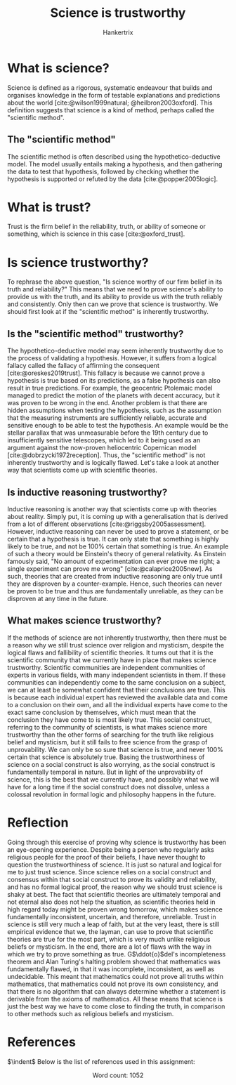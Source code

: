 #+TITLE: Science is trustworthy
#+AUTHOR: Hankertrix
#+STARTUP: showeverything
#+OPTIONS: toc:2
#+CITE_EXPORT: csl ieee.csl
#+BIBLIOGRAPHY: references.bib

* What is science?
Science is defined as a rigorous, systematic endeavour that builds and organises knowledge in the form of testable explanations and predictions about the world [cite:@wilson1999natural; @heilbron2003oxford]. This definition suggests that science is a kind of method, perhaps called the "scientific method".

** The "scientific method"
The scientific method is often described using the hypothetico-deductive model. The model usually entails making a hypothesis, and then gathering the data to test that hypothesis, followed by checking whether the hypothesis is supported or refuted by the data [cite:@popper2005logic].


* What is trust?
Trust is the firm belief in the reliability, truth, or ability of someone or something, which is science in this case [cite:@oxford_trust].


* Is science trustworthy?
To rephrase the above question, "Is science worthy of our firm belief in its truth and reliability?" This means that we need to prove science's ability to provide us with the truth, and its ability to provide us with the truth reliably and consistently. Only then can we prove that science is trustworthy. We should first look at if the "scientific method" is inherently trustworthy.

\newpage

** Is the "scientific method" trustworthy?
The hypothetico-deductive model may seem inherently trustworthy due to the process of validating a hypothesis. However, it suffers from a logical fallacy called the fallacy of affirming the consequent [cite:@oreskes2019trust]. This fallacy is because we cannot prove a hypothesis is true based on its predictions, as a false hypothesis can also result in true predictions. For example, the geocentric Ptolemaic model managed to predict the motion of the planets with decent accuracy, but it was proven to be wrong in the end. Another problem is that there are hidden assumptions when testing the hypothesis, such as the assumption that the measuring instruments are sufficiently reliable, accurate and sensitive enough to be able to test the hypothesis. An example would be the stellar parallax that was unmeasurable before the 19th century due to insufficiently sensitive telescopes, which led to it being used as an argument against the now-proven heliocentric Copernican model [cite:@dobrzycki1972reception]. Thus, the "scientific method" is not inherently trustworthy and is logically flawed. Let's take a look at another way that scientists come up with scientific theories.

** Is inductive reasoning trustworthy?
Inductive reasoning is another way that scientists come up with theories about reality. Simply put, it is coming up with a generalisation that is derived from a lot of different observations [cite:@riggsby2005assessment]. However, inductive reasoning can never be used to prove a statement, or be certain that a hypothesis is true. It can only state that something is highly likely to be true, and not be 100% certain that something is true. An example of such a theory would be Einstein's theory of general relativity. As Einstein famously said, "No amount of experimentation can ever prove me right; a single experiment can prove me wrong" [cite:@calaprice2005new]. As such, theories that are created from inductive reasoning are only true until they are disproven by a counter-example. Hence, such theories can never be proven to be true and thus are fundamentally unreliable, as they can be disproven at any time in the future.

\newpage

** What makes science trustworthy?
If the methods of science are not inherently trustworthy, then there must be a reason why we still trust science over religion and mysticism, despite the logical flaws and fallibility of scientific theories. It turns out that it is the scientific community that we currently have in place that makes science trustworthy. Scientific communities are independent communities of experts in various fields, with many independent scientists in them. If these communities can independently come to the same conclusion on a subject, we can at least be somewhat confident that their conclusions are true. This is because each individual expert has reviewed the available data and come to a conclusion on their own, and all the individual experts have come to the exact same conclusion by themselves, which must mean that the conclusion they have come to is most likely true. This social construct, referring to the community of scientists, is what makes science more trustworthy than the other forms of searching for the truth like religious belief and mysticism, but it still fails to free science from the grasp of unprovability. We can only be so sure that science is true, and never 100% certain that science is absolutely true. Basing the trustworthiness of science on a social construct is also worrying, as the social construct is fundamentally temporal in nature. But in light of the unprovability of science, this is the best that we currently have, and possibly what we will have for a long time if the social construct does not dissolve, unless a colossal revolution in formal logic and philosophy happens in the future.

\newpage


* Reflection
Going through this exercise of proving why science is trustworthy has been an eye-opening experience. Despite being a person who regularly asks religious people for the proof of their beliefs, I have never thought to question the trustworthiness of science. It is just so natural and logical for me to just trust science. Since science relies on a social construct and consensus within that social construct to prove its validity and reliability, and has no formal logical proof, the reason why we should trust science is shaky at best. The fact that scientific theories are ultimately temporal and not eternal also does not help the situation, as scientific theories held in high regard today might be proven wrong tomorrow, which makes science fundamentally inconsistent, uncertain, and therefore, unreliable. Trust in science is still very much a leap of faith, but at the very least, there is still empirical evidence that we, the layman, can use to prove that scientific theories are true for the most part, which is very much unlike religious beliefs or mysticism. In the end, there are a lot of flaws with the way in which we try to prove something as true. G\(\ddot{o}\)del's incompleteness theorem and Alan Turing's halting problem showed that mathematics was fundamentally flawed, in that it was incomplete, inconsistent, as well as undecidable. This meant that mathematics could not prove all truths within mathematics, that mathematics could not prove its own consistency, and that there is no algorithm that can always determine whether a statement is derivable from the axioms of mathematics. All these means that science is just the best way we have to come close to finding the truth, in comparison to other methods such as religious beliefs and mysticism.

\newpage


* References
$\indent$ Below is the list of references used in this assignment:
\\

#+PRINT_BIBLIOGRAPHY:

\[\text{Word count: } 1052\]
